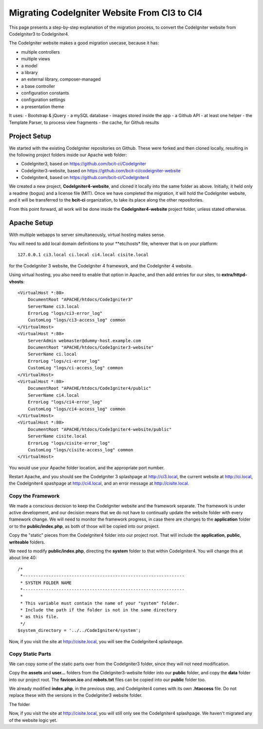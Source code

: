 #############################################
Migrating CodeIgniter Website From CI3 to CI4
#############################################

This page presents a step-by-step explanation of 
the migration process, to convert the CodeIgniter website from CodeIgniter3
to CodeIgniter4.

The CodeIgniter website makes a good migration usecase, because it has:

-   multiple controllers
-   multiple views
-   a model
-   a library
-   an external library, composer-managed
-   a base controller
-   configuration constants
-   configuration settings
-   a presentation theme

It uses:
-   Bootstrap & jQuery
-   a mySQL database
-   images stored inside the app
-   a Github API
-   at least one helper
-   the Template Parser, to process view fragments
-   the cache, for Github results

=============
Project Setup
=============

We started with the existing CodeIgniter repositories on Github.
These were forked and then cloned locally, resulting in the following
project folders inside our Apache web folder:

-  CodeIgniter3, based on https://github.com/bcit-ci/CodeIgniter
-  CodeIgniter3-website, based on https://github.com/bcit-ci/codeigniter-website
-  CodeIgniter4, based on https://github.com/bcit-ci/CodeIgniter4

We created a new project, **CodeIgniter4-website**, and cloned it locally into the
same folder as above. Initially, it held only a readme (bogus) and a license file
(MIT). Once we have completed the migration, it will hold the CodeIgniter website,
and it will be transferred to the **bcit-ci** organization, to take its place
along the other repositories.

From this point forward, all work will be done inside the **CodeIgniter4-website**
project folder, unless stated otherwise.

============
Apache Setup
============

With multiple webapps to server simultaneously, virtual hosting makes sense.

You will need to add local domain definitions to your **etc/hosts* file,
wherever that is on your platform::

    127.0.0.1 ci3.local ci.local ci4.local cisite.local

for the CodeIgniter 3 website, the CodeIgniter 4 framework, and the 
CodeIgniter 4 website.

Using virtual hosting, you also need to enable that option in Apache, and
then add entries for our sites, to **extra/httpd-vhosts**::

    <VirtualHost *:80>
        DocumentRoot "APACHE/htdocs/CodeIgniter3"
        ServerName ci3.local
        ErrorLog "logs/ci3-error_log"
        CustomLog "logs/ci3-access_log" common
    </VirtualHost>
    <VirtualHost *:80>
        ServerAdmin webmaster@dummy-host.example.com
        DocumentRoot "APACHE/htdocs/CodeIgniter3-website"
        ServerName ci.local
        ErrorLog "logs/ci-error_log"
        CustomLog "logs/ci-access_log" common
    </VirtualHost>
    <VirtualHost *:80>
        DocumentRoot "APACHE/htdocs/CodeIgniter4/public"
        ServerName ci4.local
        ErrorLog "logs/ci4-error_log"
        CustomLog "logs/ci4-access_log" common
    </VirtualHost>
    <VirtualHost *:80>
        DocumentRoot "APACHE/htdocs/CodeIgniter4-website/public"
        ServerName cisite.local
        ErrorLog "logs/cisite-error_log"
        CustomLog "logs/cisite-access_log" common
    </VirtualHost>

You would use your Apache folder location, and the appropriate port number.

Restart Apache, and you should see the CodeIgniter 3 splashpage at
http://ci3.local, the current website at http://ci.local, the
CodeIgniter4 spashpage at http://ci4.local, and an error message 
at http://cisite.local.


******************
Copy the Framework
******************

We made a conscious decision to keep the CodeIgniter website and the 
framework separate. The framework is under active development, and
our decision means that we do not have to continually update the
website folder with every framework change. We will need to monitor
the framework progress, in case there are changes to the **application**
folder or to the **public/index.php**, as both of those will be copied into
our project.

Copy the "static" pieces from the CodeIgniter4 folder into our project root.
That will include the **application**, **public**, **writeable** folders. 

We need to modify **public/index.php**, directing the **system** folder to
that within CodeIgniter4. You will change this at about line 40::

    /*
     *---------------------------------------------------------------
     * SYSTEM FOLDER NAME
     *---------------------------------------------------------------
     *
     * This variable must contain the name of your "system" folder.
     * Include the path if the folder is not in the same directory
     * as this file.
     */
    $system_directory = '../../CodeIgniter4/system';

Now, if you visit the site at http://cisite.local, you will see the 
CodeIgniter4 splashpage.

*****************
Copy Static Parts 
*****************

We can copy some of the static parts over from the CodeIgniter3 folder, since
they will not need modification.

Copy the **assets** and **user...** folders from the CideIgniter3-website folder
into our **public** folder, and copy the **data** folder into our project root.
The **favicon.ico** and **robots.txt** files can be copied into our **public**
folder too.

We already modified **index.php**, in the previous step, and CodeIgniter4 comes
with its own **.htaccess** file. Do not replace these with the versions in
the CodeIgniter3 website folder.

The folder

Now, if you visit the site at http://cisite.local, you will still only see the 
CodeIgniter4 splashpage. We haven't migrated any of the website logic yet.

